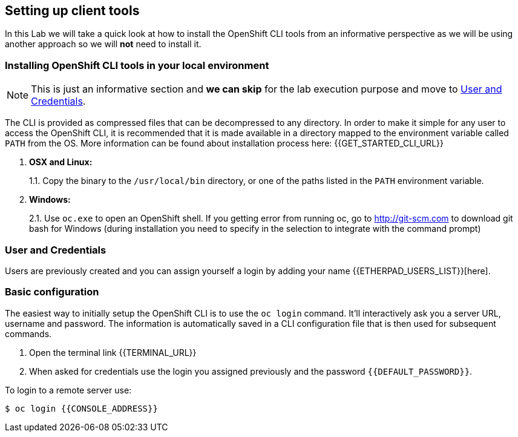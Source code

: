 [[setting-up-client-tools]]
## Setting up client tools

In this Lab we will take a quick look at how to install the OpenShift CLI tools from an informative perspective as
we will be using another approach so we will *not* need to install it.

### Installing OpenShift CLI tools in your local environment

NOTE: This is just an informative section and *we can skip* for the lab execution purpose and move to <<login-and-config>>.

The CLI is provided as compressed files that can be decompressed to any
directory. In order to make it simple for any user to access the OpenShift
CLI, it is recommended that it is made available in a directory mapped
to the environment variable called `PATH` from the OS. More information
can be found about installation process here:
{{GET_STARTED_CLI_URL}}

1.  *OSX and Linux:*
+
1.1. Copy the binary to the `/usr/local/bin` directory, or one of the
paths listed in the `PATH` environment variable.
2.  *Windows:*
+
2.1. Use `oc.exe` to open an OpenShift shell. If you getting error from
running oc, go to http://git-scm.com to download git bash for Windows (during
installation you need to specify in the selection to integrate with the
command prompt)

[#login-and-config]
### User and Credentials
Users are previously created and you can assign yourself a login by adding your name {{ETHERPAD_USERS_LIST}}[here].


### Basic configuration

The easiest way to initially setup the OpenShift CLI is to use the
`oc login` command. It'll interactively ask you a server URL, username
and password. The information is automatically saved in a CLI
configuration file that is then used for subsequent commands.

. Open the terminal link {{TERMINAL_URL}}
. When asked for credentials use the login you assigned previously and the password `{{DEFAULT_PASSWORD}}`.

To login to a remote server use:

----
$ oc login {{CONSOLE_ADDRESS}}
----
